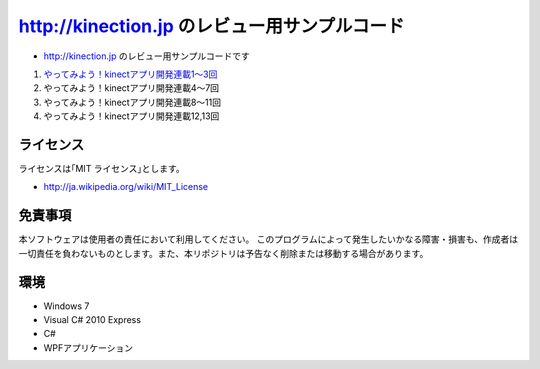 =============================================================================
http://kinection.jp のレビュー用サンプルコード
=============================================================================

* http://kinection.jp のレビュー用サンプルコードです

#. `やってみよう！kinectアプリ開発連載1〜3回 <http://zigsow.jp/?m=zigsow&a=page_fh_own_item_detail&own_item_id=205531>`_
#. やってみよう！kinectアプリ開発連載4〜7回
#. やってみよう！kinectアプリ開発連載8〜11回
#. やってみよう！kinectアプリ開発連載12,13回


ライセンス
====================
ライセンスは｢MIT ライセンス｣とします。 

* http://ja.wikipedia.org/wiki/MIT_License

免責事項
====================
本ソフトウェアは使用者の責任において利用してください。 このプログラムによって発生したいかなる障害・損害も、作成者は一切責任を負わないものとします。また、本リポジトリは予告なく削除または移動する場合があります。


環境
====================
* Windows 7
* Visual C# 2010 Express
* C#
* WPFアプリケーション

